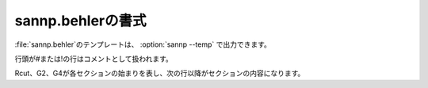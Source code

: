 .. _behler:

===================
sannp.behlerの書式
===================

\ :file:`sannp.behler`\ のテンプレートは、 :option:`sannp --temp` で出力できます。

行頭が#または!の行はコメントとして扱われます。

Rcut、G2、G4が各セクションの始まりを表し、次の行以降がセクションの内容になります。

.. describe:: Rcut

 カットオフ半径 *R*\ :sub:`c` (\ |angs|\ )を指定します。

.. describe:: G2

 G2関数のパラメータを指定します。

 各行にG2関数の |eta| 、 *R*:sub:`s` を指定します。使用するG2関数の数だけ行を追加します。

 空行またはコメント行がセクションの終わりになります。

.. describe:: G4

 G4関数のパラメータを指定します。

 各行にG4関数の |eta| 、 |zeta| を指定します。使用するG4関数の数だけ行を追加します。

 空行またはコメント行がセクションの終わりになります。

 このセクションは省略可能で、その場合G2関数のみを対称関数として使います。

.. |angs| raw:: html

   &#8491;

.. |eta| raw:: html

   <em>&eta;</em>

.. |zeta| raw:: html

   <em>&zeta;</em>